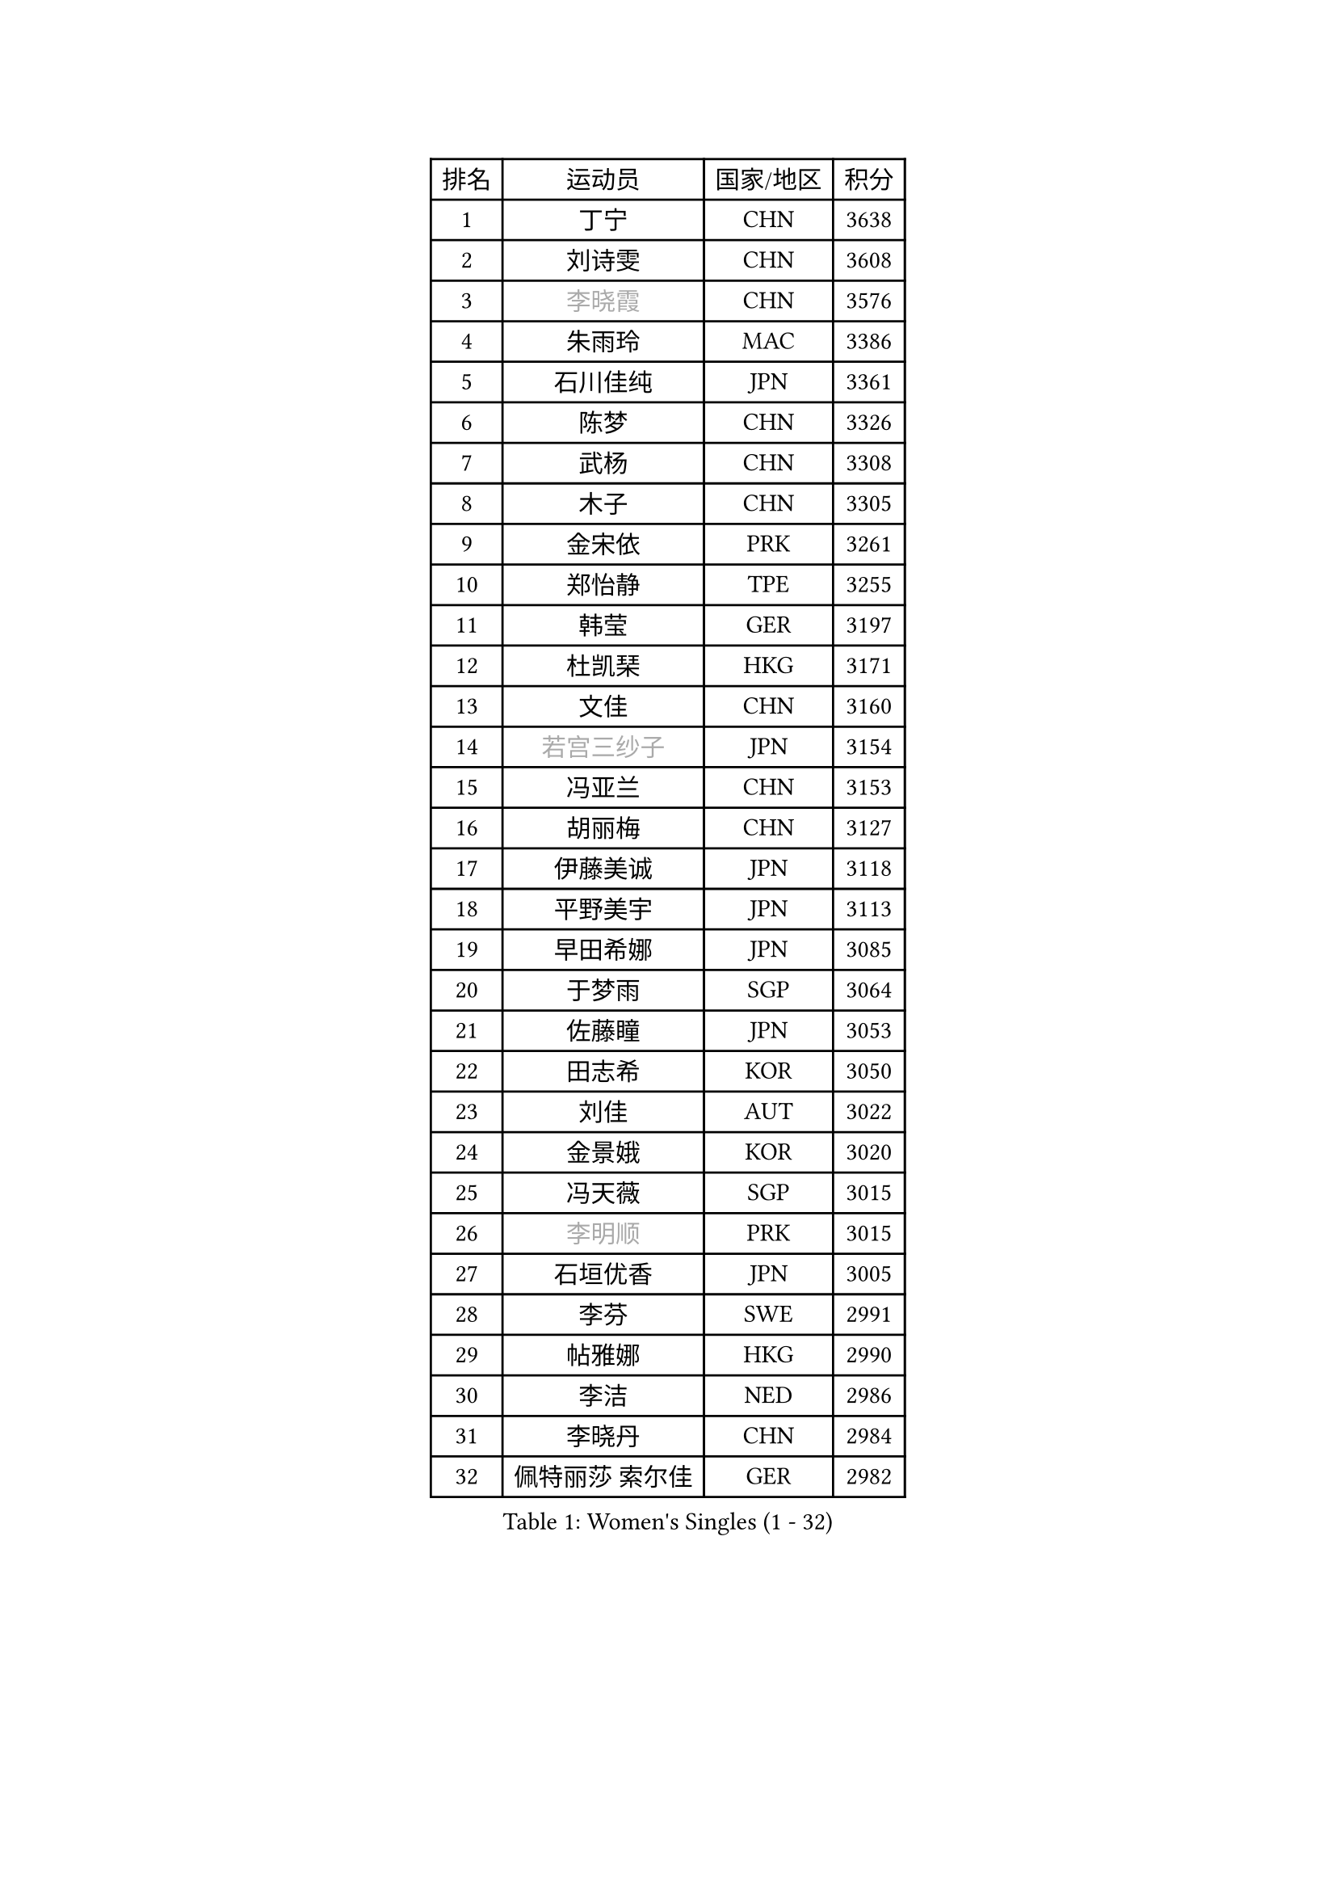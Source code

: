 
#set text(font: ("Courier New", "NSimSun"))
#figure(
  caption: "Women's Singles (1 - 32)",
    table(
      columns: 4,
      [排名], [运动员], [国家/地区], [积分],
      [1], [丁宁], [CHN], [3638],
      [2], [刘诗雯], [CHN], [3608],
      [3], [#text(gray, "李晓霞")], [CHN], [3576],
      [4], [朱雨玲], [MAC], [3386],
      [5], [石川佳纯], [JPN], [3361],
      [6], [陈梦], [CHN], [3326],
      [7], [武杨], [CHN], [3308],
      [8], [木子], [CHN], [3305],
      [9], [金宋依], [PRK], [3261],
      [10], [郑怡静], [TPE], [3255],
      [11], [韩莹], [GER], [3197],
      [12], [杜凯琹], [HKG], [3171],
      [13], [文佳], [CHN], [3160],
      [14], [#text(gray, "若宫三纱子")], [JPN], [3154],
      [15], [冯亚兰], [CHN], [3153],
      [16], [胡丽梅], [CHN], [3127],
      [17], [伊藤美诚], [JPN], [3118],
      [18], [平野美宇], [JPN], [3113],
      [19], [早田希娜], [JPN], [3085],
      [20], [于梦雨], [SGP], [3064],
      [21], [佐藤瞳], [JPN], [3053],
      [22], [田志希], [KOR], [3050],
      [23], [刘佳], [AUT], [3022],
      [24], [金景娥], [KOR], [3020],
      [25], [冯天薇], [SGP], [3015],
      [26], [#text(gray, "李明顺")], [PRK], [3015],
      [27], [石垣优香], [JPN], [3005],
      [28], [李芬], [SWE], [2991],
      [29], [帖雅娜], [HKG], [2990],
      [30], [李洁], [NED], [2986],
      [31], [李晓丹], [CHN], [2984],
      [32], [佩特丽莎 索尔佳], [GER], [2982],
    )
  )#pagebreak()

#set text(font: ("Courier New", "NSimSun"))
#figure(
  caption: "Women's Singles (33 - 64)",
    table(
      columns: 4,
      [排名], [运动员], [国家/地区], [积分],
      [33], [崔孝珠], [KOR], [2980],
      [34], [姜华珺], [HKG], [2971],
      [35], [#text(gray, "福原爱")], [JPN], [2969],
      [36], [曾尖], [SGP], [2964],
      [37], [#text(gray, "平野早矢香")], [JPN], [2963],
      [38], [倪夏莲], [LUX], [2957],
      [39], [车晓曦], [CHN], [2947],
      [40], [#text(gray, "LI Xue")], [FRA], [2939],
      [41], [浜本由惟], [JPN], [2931],
      [42], [ZHOU Yihan], [SGP], [2931],
      [43], [沈燕飞], [ESP], [2928],
      [44], [单晓娜], [GER], [2926],
      [45], [杨晓欣], [MON], [2922],
      [46], [森田美咲], [JPN], [2914],
      [47], [MATSUZAWA Marina], [JPN], [2909],
      [48], [加藤美优], [JPN], [2909],
      [49], [李皓晴], [HKG], [2907],
      [50], [侯美玲], [TUR], [2907],
      [51], [MONTEIRO DODEAN Daniela], [ROU], [2903],
      [52], [陈思羽], [TPE], [2900],
      [53], [李佼], [NED], [2899],
      [54], [RI Mi Gyong], [PRK], [2897],
      [55], [傅玉], [POR], [2884],
      [56], [伊丽莎白 萨玛拉], [ROU], [2882],
      [57], [刘高阳], [CHN], [2878],
      [58], [#text(gray, "IVANCAN Irene")], [GER], [2876],
      [59], [BILENKO Tetyana], [UKR], [2876],
      [60], [BALAZOVA Barbora], [SVK], [2864],
      [61], [维多利亚 帕芙洛维奇], [BLR], [2855],
      [62], [POTA Georgina], [HUN], [2854],
      [63], [WINTER Sabine], [GER], [2853],
      [64], [陈幸同], [CHN], [2852],
    )
  )#pagebreak()

#set text(font: ("Courier New", "NSimSun"))
#figure(
  caption: "Women's Singles (65 - 96)",
    table(
      columns: 4,
      [排名], [运动员], [国家/地区], [积分],
      [65], [GU Ruochen], [CHN], [2850],
      [66], [MIKHAILOVA Polina], [RUS], [2845],
      [67], [NG Wing Nam], [HKG], [2835],
      [68], [EKHOLM Matilda], [SWE], [2830],
      [69], [刘斐], [CHN], [2826],
      [70], [SONG Maeum], [KOR], [2817],
      [71], [HAPONOVA Hanna], [UKR], [2807],
      [72], [桥本帆乃香], [JPN], [2796],
      [73], [#text(gray, "ABE Megumi")], [JPN], [2792],
      [74], [张蔷], [CHN], [2789],
      [75], [MAEDA Miyu], [JPN], [2789],
      [76], [LIN Ye], [SGP], [2786],
      [77], [KOMWONG Nanthana], [THA], [2781],
      [78], [李倩], [POL], [2778],
      [79], [YOON Hyobin], [KOR], [2775],
      [80], [#text(gray, "吴佳多")], [GER], [2774],
      [81], [SAWETTABUT Suthasini], [THA], [2771],
      [82], [GRZYBOWSKA-FRANC Katarzyna], [POL], [2766],
      [83], [LANG Kristin], [GER], [2764],
      [84], [PROKHOROVA Yulia], [RUS], [2763],
      [85], [DE NUTTE Sarah], [LUX], [2762],
      [86], [HUANG Yi-Hua], [TPE], [2761],
      [87], [#text(gray, "FEHER Gabriela")], [SRB], [2759],
      [88], [#text(gray, "YOON Sunae")], [KOR], [2750],
      [89], [LIU Xi], [CHN], [2746],
      [90], [徐孝元], [KOR], [2743],
      [91], [VACENOVSKA Iveta], [CZE], [2738],
      [92], [SIBLEY Kelly], [ENG], [2737],
      [93], [SABITOVA Valentina], [RUS], [2737],
      [94], [PESOTSKA Margaryta], [UKR], [2735],
      [95], [#text(gray, "KIM Hye Song")], [PRK], [2735],
      [96], [STEFANSKA Kinga], [POL], [2731],
    )
  )#pagebreak()

#set text(font: ("Courier New", "NSimSun"))
#figure(
  caption: "Women's Singles (97 - 128)",
    table(
      columns: 4,
      [排名], [运动员], [国家/地区], [积分],
      [97], [CHOI Moonyoung], [KOR], [2723],
      [98], [LEE Yearam], [KOR], [2720],
      [99], [TASHIRO Saki], [JPN], [2713],
      [100], [CHA Hyo Sim], [PRK], [2709],
      [101], [梁夏银], [KOR], [2706],
      [102], [LOVAS Petra], [HUN], [2705],
      [103], [李时温], [KOR], [2704],
      [104], [KUMAHARA Luca], [BRA], [2703],
      [105], [森樱], [JPN], [2700],
      [106], [LI Qiangbing], [AUT], [2700],
      [107], [WU Yue], [USA], [2692],
      [108], [LIU Xin], [CHN], [2689],
      [109], [SHIOMI Maki], [JPN], [2688],
      [110], [#text(gray, "PARK Youngsook")], [KOR], [2682],
      [111], [ZHENG Jiaqi], [USA], [2682],
      [112], [STRBIKOVA Renata], [CZE], [2682],
      [113], [LAY Jian Fang], [AUS], [2680],
      [114], [CHENG Hsien-Tzu], [TPE], [2679],
      [115], [#text(gray, "LI Chunli")], [NZL], [2678],
      [116], [MORET Rachel], [SUI], [2677],
      [117], [芝田沙季], [JPN], [2674],
      [118], [#text(gray, "XIAN Yifang")], [FRA], [2671],
      [119], [SHENG Dandan], [CHN], [2668],
      [120], [SILVA Yadira], [MEX], [2662],
      [121], [玛妮卡 巴特拉], [IND], [2661],
      [122], [邵杰妮], [POR], [2661],
      [123], [TIKHOMIROVA Anna], [RUS], [2660],
      [124], [PRIVALOVA Alexandra], [BLR], [2658],
      [125], [KATO Kyoka], [JPN], [2656],
      [126], [SO Eka], [JPN], [2652],
      [127], [#text(gray, "LEE Seul")], [KOR], [2651],
      [128], [NOSKOVA Yana], [RUS], [2645],
    )
  )
